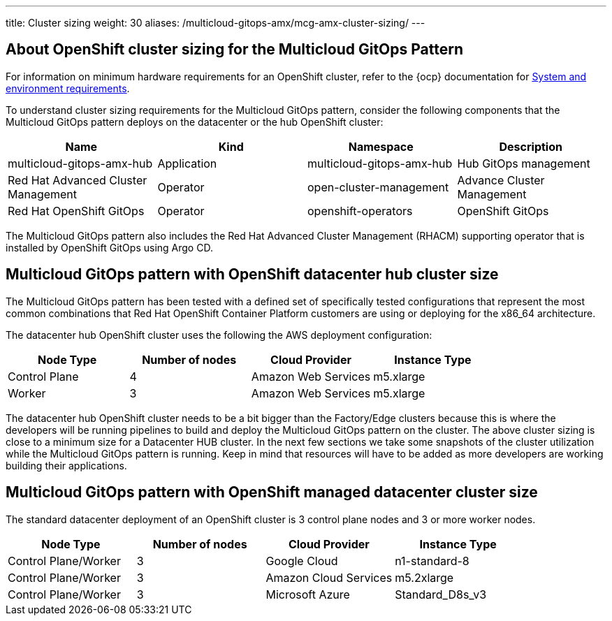 ---
title: Cluster sizing
weight: 30
aliases: /multicloud-gitops-amx/mcg-amx-cluster-sizing/
---

:toc:
:imagesdir: /images
:_content-type: ASSEMBLY

[id="about-openshift-cluster-sizing-mcg"]
== About OpenShift cluster sizing for the Multicloud GitOps Pattern

For information on minimum hardware requirements for an OpenShift cluster, refer to the {ocp} documentation for link:https://docs.openshift.com/container-platform/3.11/install/prerequisites.html#hardware[System and environment requirements].

To understand cluster sizing requirements for the Multicloud GitOps pattern, consider the following components that the Multicloud GitOps pattern deploys on the datacenter or the hub OpenShift cluster:

|===
| Name | Kind | Namespace | Description

| multicloud-gitops-amx-hub
| Application
| multicloud-gitops-amx-hub
| Hub GitOps management

| Red Hat Advanced Cluster Management
| Operator
| open-cluster-management
| Advance Cluster Management

| Red Hat OpenShift GitOps
| Operator
| openshift-operators
| OpenShift GitOps
|===

The Multicloud GitOps pattern also includes the Red Hat Advanced Cluster Management (RHACM) supporting operator that is installed by OpenShift GitOps using Argo CD.

[id="mcg-openshift-datacenter-hub-cluster-size"]
== Multicloud GitOps pattern with OpenShift datacenter hub cluster size

The Multicloud GitOps pattern has been tested with a defined set of specifically tested configurations that represent the most common combinations that Red Hat OpenShift Container Platform customers are using or deploying for the x86_64 architecture.

The datacenter hub OpenShift cluster uses the following the AWS deployment configuration:

[cols="<,^,<,<"]
|===
| Node Type | Number of nodes | Cloud Provider | Instance Type

| Control Plane
| 4
| Amazon Web Services
| m5.xlarge

| Worker
| 3
| Amazon Web Services
| m5.xlarge
|===

The datacenter hub OpenShift cluster needs to be a bit bigger than the Factory/Edge clusters because this is where the developers will be running pipelines to build and deploy the Multicloud GitOps pattern on the cluster. The above cluster sizing is close to a minimum size for a Datacenter HUB cluster. In the next few sections we take some snapshots of the cluster utilization while the Multicloud GitOps pattern is running. Keep in mind that resources will have to be added as more developers are working building their applications.

// This is what we might probably need - need to discuss this with the team
[id="mcg-openshift-managed-datacenter-cluster-size-cluster-sizing"]
== Multicloud GitOps pattern with OpenShift managed datacenter cluster size

The standard datacenter deployment of an OpenShift cluster is 3 control plane nodes and 3 or more worker nodes.

[cols="^,^,^,^"]
|===
| Node Type | Number of nodes | Cloud Provider | Instance Type

| Control Plane/Worker
| 3
| Google Cloud
| n1-standard-8

| Control Plane/Worker
| 3
| Amazon Cloud Services
| m5.2xlarge

| Control Plane/Worker
| 3
| Microsoft Azure
| Standard_D8s_v3
|===


//include::modules/mcg-aws-instance-types.adoc[leveloffset=+1]

//include::modules/mcg-azure-instance-types.adoc[leveloffset=+1]

//include::modules/mcg-gcp-instance-types.adoc[leveloffset=+1]
